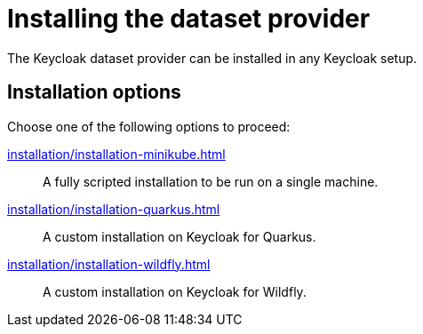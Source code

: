 = Installing the dataset provider
:description: The Keycloak dataset provider can be installed in any Keycloak setup.

{description}

== Installation options

Choose one of the following options to proceed:

xref:installation/installation-minikube.adoc[]::
A fully scripted installation to be run on a single machine.

xref:installation/installation-quarkus.adoc[]::
A custom installation on Keycloak for Quarkus.

xref:installation/installation-wildfly.adoc[]::
A custom installation on Keycloak for Wildfly.


